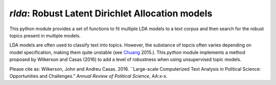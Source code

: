 `rlda`: Robust Latent Dirichlet Allocation models 
-------------------------

This python module provides a set of functions to fit multiple LDA models to a 
text corpus and then search for the robust topics present in multiple models.

LDA models are often used to classify text into topics. However, the substance of
topcis often varies depending on model specification, making them
quite unstable (see Chuang_ 2015.). This `python` module implements a method 
proposed by Wilkerson and Casas (2016) to add a level of robustness when using
unsupervised topic models.

Please cite as:
Wilkerson, John and Andreu Casas. 2016. ``Large-scale Computerized Text
Analysis in Political Science: Opportunities and Challenges." *Annual Review
of Political Science*, AA:x-x. 

.. _Chuang: http://www.aclweb.org/anthology/N15-1018  
